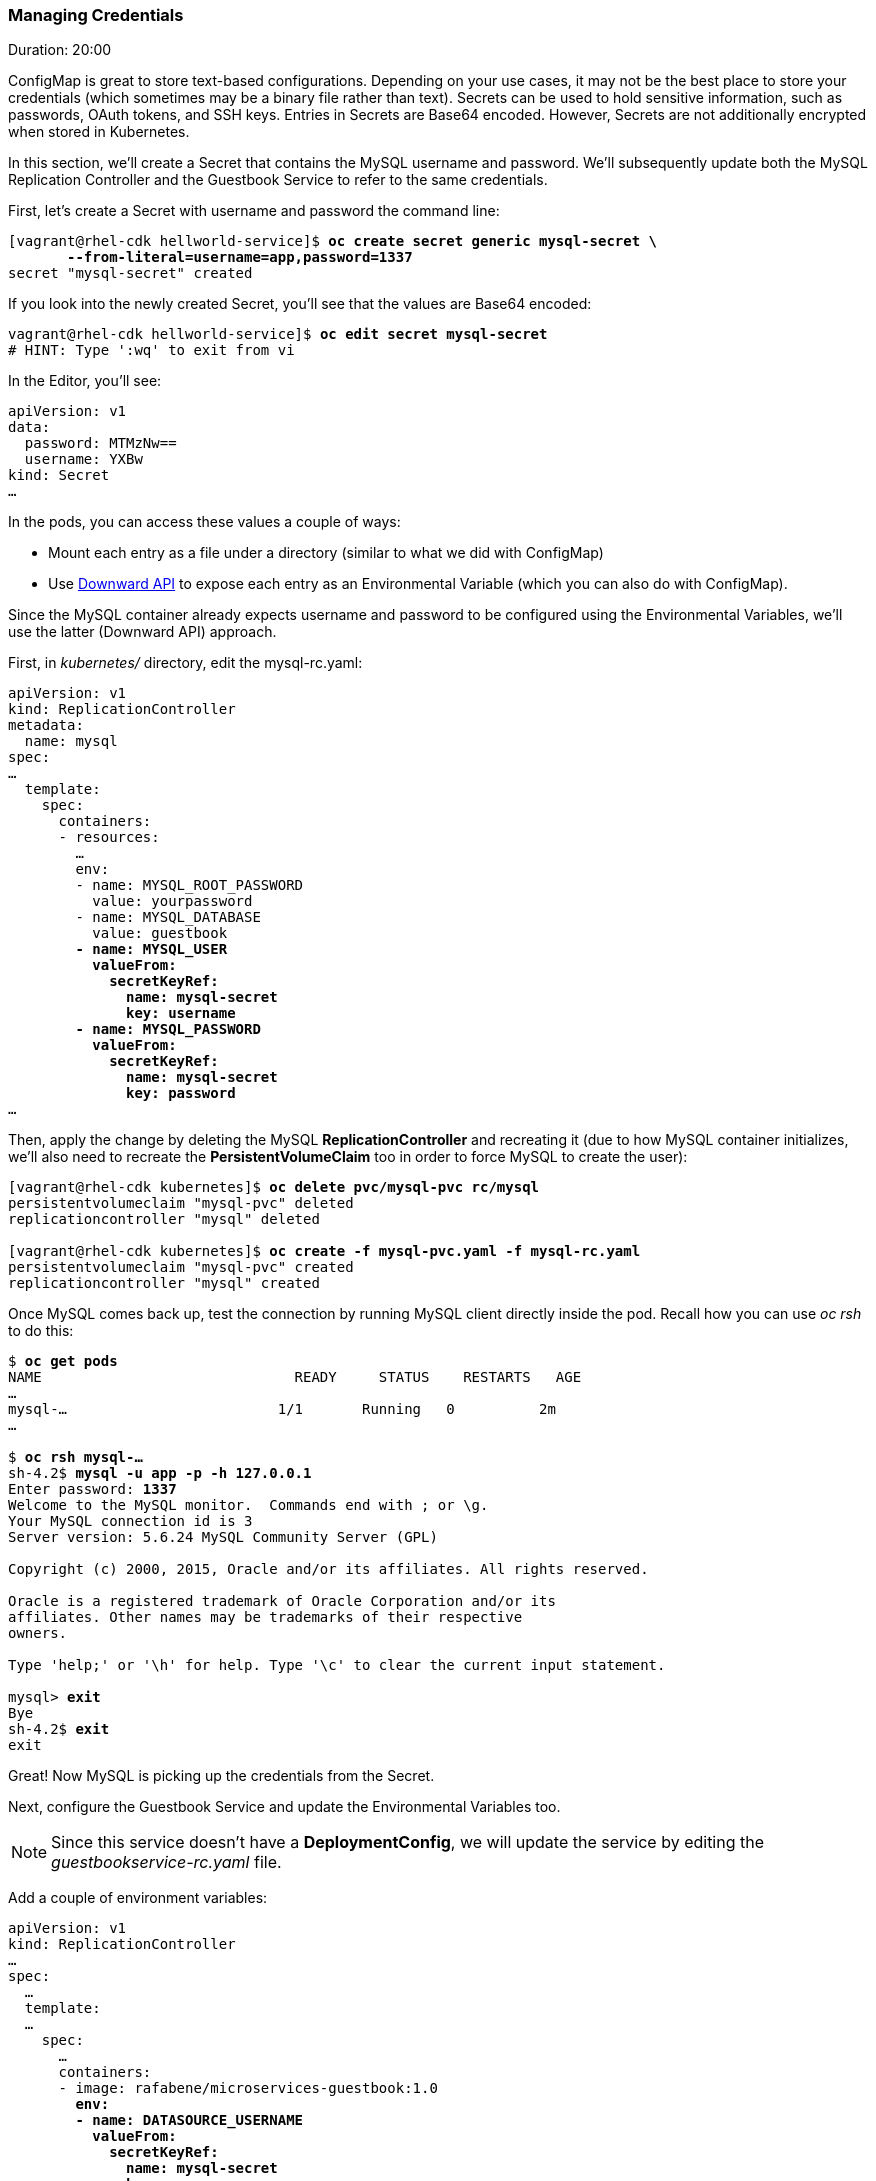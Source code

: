 // JBoss, Home of Professional Open Source
// Copyright 2016, Red Hat, Inc. and/or its affiliates, and individual
// contributors by the @authors tag. See the copyright.txt in the
// distribution for a full listing of individual contributors.
//
// Licensed under the Apache License, Version 2.0 (the "License");
// you may not use this file except in compliance with the License.
// You may obtain a copy of the License at
// http://www.apache.org/licenses/LICENSE-2.0
// Unless required by applicable law or agreed to in writing, software
// distributed under the License is distributed on an "AS IS" BASIS,
// WITHOUT WARRANTIES OR CONDITIONS OF ANY KIND, either express or implied.
// See the License for the specific language governing permissions and
// limitations under the License.

### Managing Credentials
Duration: 20:00

ConfigMap is great to store text-based configurations. Depending on your use cases, it may not be the best place to store your credentials (which sometimes may be a binary file rather than text). Secrets can be used to hold sensitive information, such as passwords, OAuth tokens, and SSH keys. Entries in Secrets are Base64 encoded. However, Secrets are not additionally encrypted when stored in Kubernetes.

In this section, we'll create a Secret that contains the MySQL username and password. We'll subsequently update both the MySQL Replication Controller and the Guestbook Service to refer to the same credentials.

First, let's create a Secret with username and password the command line:

[source, bash, subs="normal,attributes"]
----
[vagrant@rhel-cdk hellworld-service]$ *oc create secret generic mysql-secret \
       --from-literal=username=app,password=1337*
secret "mysql-secret" created
----

If you look into the newly created Secret, you'll see that the values are Base64 encoded:

[source, bash, subs="normal,attributes"]
----
vagrant@rhel-cdk hellworld-service]$ *oc edit secret mysql-secret*
# HINT: Type ':wq' to exit from vi
----

In the Editor, you'll see:

[source, yaml, subs="normal,attributes"]
----
apiVersion: v1
data:
  password: MTMzNw==
  username: YXBw
kind: Secret
...
----

In the pods, you can access these values a couple of ways:

* Mount each entry as a file under a directory (similar to what we did with ConfigMap)
* Use http://kubernetes.io/docs/user-guide/downward-api/#exposing-pod-information-into-a-container[Downward API] to expose each entry as an Environmental Variable (which you can also do with ConfigMap).

Since the MySQL container already expects username and password to be configured using the Environmental Variables, we'll use the latter (Downward API) approach.

First, in _kubernetes/_ directory, edit the mysql-rc.yaml:

[source, yaml, subs="normal,attributes"]
----
apiVersion: v1
kind: ReplicationController
metadata:
  name: mysql
spec:
...
  template:
    spec:
      containers:
      - resources:
        ...
        env:
        - name: MYSQL_ROOT_PASSWORD
          value: yourpassword
        - name: MYSQL_DATABASE
          value: guestbook
        *- name: MYSQL_USER
          valueFrom:
            secretKeyRef:
              name: mysql-secret
              key: username
        - name: MYSQL_PASSWORD
          valueFrom:
            secretKeyRef:
              name: mysql-secret
              key: password*
...
----

Then, apply the change by deleting the MySQL *ReplicationController* and recreating it (due to how MySQL container initializes, we'll also need to recreate the *PersistentVolumeClaim* too in order to force MySQL to create the user):

[source, bash, subs="normal,attributes"]
----
[vagrant@rhel-cdk kubernetes]$ *oc delete pvc/mysql-pvc rc/mysql*
persistentvolumeclaim "mysql-pvc" deleted
replicationcontroller "mysql" deleted

[vagrant@rhel-cdk kubernetes]$ *oc create -f mysql-pvc.yaml -f mysql-rc.yaml*
persistentvolumeclaim "mysql-pvc" created
replicationcontroller "mysql" created
----

Once MySQL comes back up, test the connection by running MySQL client directly inside the pod. Recall how you can use _oc rsh_ to do this:

[source, bash, subs="normal,attributes"]
----
$ *oc get pods*
NAME                              READY     STATUS    RESTARTS   AGE
...
mysql-...                         1/1       Running   0          2m
...

$ *oc rsh mysql-...*
sh-4.2$ *mysql -u app -p -h 127.0.0.1*
Enter password: *1337*
Welcome to the MySQL monitor.  Commands end with ; or \g.
Your MySQL connection id is 3
Server version: 5.6.24 MySQL Community Server (GPL)

Copyright (c) 2000, 2015, Oracle and/or its affiliates. All rights reserved.

Oracle is a registered trademark of Oracle Corporation and/or its
affiliates. Other names may be trademarks of their respective
owners.

Type 'help;' or '\h' for help. Type '\c' to clear the current input statement.

mysql> *exit*
Bye
sh-4.2$ *exit*
exit
----

Great! Now MySQL is picking up the credentials from the Secret.

Next, configure the Guestbook Service and update the Environmental Variables too.

NOTE: Since this service doesn't have a *DeploymentConfig*, we will update the service by editing the _guestbookservice-rc.yaml_ file.

Add a couple of environment variables:

[source, yaml, subs="normal,attributes"]
----
apiVersion: v1
kind: ReplicationController
...
spec:
  ...
  template:
  ...
    spec:
      …
      containers:
      - image: rafabene/microservices-guestbook:1.0
        *env:
        - name: DATASOURCE_USERNAME
          valueFrom:
            secretKeyRef:
              name: mysql-secret
              key: username
        - name: DATASOURCE_PASSWORD
          valueFrom:
            secretKeyRef:
              name: mysql-secret
              key: password*
...
----

Don't forget to replace the *ReplicationController* manually.

[source, bash, subs="normal,attributes"]
----
[vagrant@rhel-cdk kubernetes]$ *oc delete rc/guestbook-service*
replicationcontroller "guestbook-service" deleted

[vagrant@rhel-cdk kubernetes]$ *oc create -f guestbookservice-rc.yaml*
replicationcontroller "guestbook-service" created
----

NOTE: The modified file doesn't contain the *ReadinessProbe*, so you will need to check manually if Guestbook Service is ready to receive requets. HINT: Use oc logs -f rc/guestbook-service

Once the deployment completes, check that the application is still working.